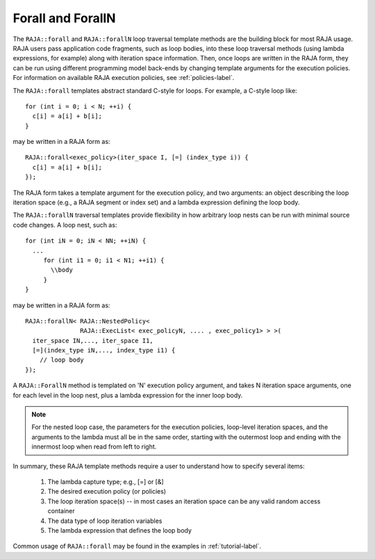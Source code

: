 .. ##
.. ## Copyright (c) 2016-17, Lawrence Livermore National Security, LLC.
.. ##
.. ## Produced at the Lawrence Livermore National Laboratory
.. ##
.. ## LLNL-CODE-689114
.. ##
.. ## All rights reserved.
.. ##
.. ## This file is part of RAJA.
.. ##
.. ## For details about use and distribution, please read RAJA/LICENSE.
.. ##

.. _forall-label:

=====================
Forall and ForallN
=====================

The ``RAJA::forall`` and ``RAJA::forallN`` loop traversal template methods are 
the building block for most RAJA usage. RAJA users pass application 
code fragments, such as loop bodies, into these loop traversal methods 
(using lambda expressions, for example) along with iteration space 
information. Then, once loops are written in the RAJA form, they can
be run using different programming model back-ends by changing template
arguments for the execution policies. For information on available RAJA
execution policies, see :ref:`policies-label`.

The ``RAJA::forall`` templates abstract standard C-style for loops.  
For example, a C-style loop like::

  for (int i = 0; i < N; ++i) {
    c[i] = a[i] + b[i];
  }

may be written in a RAJA form as::

  RAJA::forall<exec_policy>(iter_space I, [=] (index_type i)) {
    c[i] = a[i] + b[i];
  });

The RAJA form takes a template argument for the execution policy, and
two arguments: an object describing the loop iteration space (e.g., a RAJA 
segment or index set) and a lambda expression defining the loop body.

The ``RAJA::forallN`` traversal templates provide flexibility in
how arbitrary loop nests can be run with minimal source code changes. A
loop nest, such as::

  for (int iN = 0; iN < NN; ++iN) {
    ...
       for (int i1 = 0; i1 < N1; ++i1) {
         \\body
       }
  }

may be written in a RAJA form as:: 

  RAJA::forallN< RAJA::NestedPolicy<
                 RAJA::ExecList< exec_policyN, .... , exec_policy1> > >(
    iter_space IN,..., iter_space I1,
    [=](index_type iN,..., index_type i1) {
      // loop body
  });

A ``RAJA::ForallN`` method is templated on 'N' execution policy argument,
and takes N iteration space arguments, one for each level in the loop nest, 
plus a lambda expression for the inner loop body.

.. note:: For the nested loop case, the parameters for the execution policies, 
          loop-level iteration spaces, and the arguments to the lambda must 
          all be in the same order, starting with the outermost loop and ending
          with the innermost loop when read from left to right.

In summary, these RAJA template methods require a user to understand how to
specify several items:

  #. The lambda capture type; e.g., [=] or [&]

  #. The desired execution policy (or policies)

  #. The loop iteration space(s) -- in most cases an iteration space can be any valid random access container

  #. The data type of loop iteration variables

  #. The lambda expression that defines the loop body

Common usage of ``RAJA::forall`` may be found in the examples in 
:ref:`tutorial-label`.
